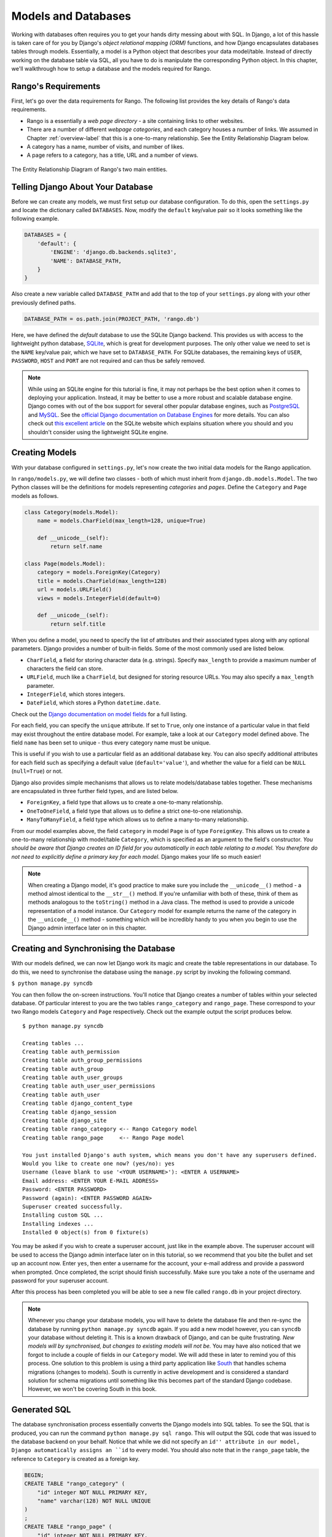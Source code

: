 .. _model-label:

Models and Databases
====================
Working with databases often requires you to get your hands dirty messing about with SQL. In Django, a lot of this hassle is taken care of for you by Django's *object relational mapping (ORM)* functions, and how Django encapsulates databases tables through models. Essentially, a model is a Python object that describes your data model/table. Instead of directly working on the database table via SQL, all you have to do is manipulate the corresponding Python object. In this chapter, we'll walkthrough how to setup a database and the models required for Rango.

Rango's Requirements
--------------------
First, let's go over the data requirements for Rango. The following list provides the key details of Rango's data requirements.

* Rango is a essentially a *web page directory* - a site containing links to other websites. 
* There are a number of different *webpage categories*, and each category houses a number of links. We assumed in Chapter :ref:`overview-label` that this is a one-to-many relationship. See the Entity Relationship Diagram below.
* A category has a name, number of visits, and number of likes.
* A page refers to a category, has a title, URL and a number of views.

.. figure:: ../images/rango-erd.svg
	:scale: 100%
	:figclass: align-center

	The Entity Relationship Diagram of Rango's two main entities.

Telling Django About Your Database
----------------------------------
Before we can create any models, we must first setup our database configuration. To do this, open the ``settings.py`` and locate the dictionary called ``DATABASES``. Now, modify the ``default`` key/value pair so it looks something like the following example.

.. code-block:: python
	
	DATABASES = {
	    'default': {
	        'ENGINE': 'django.db.backends.sqlite3',
	        'NAME': DATABASE_PATH,
	    }
	}
	
Also create a new variable called ``DATABASE_PATH`` and add that to the top of your ``settings.py`` along with your other previously defined paths.

.. code-block:: python
	
	DATABASE_PATH = os.path.join(PROJECT_PATH, 'rango.db')

Here, we have defined the *default* database to use the SQLite Django backend. This provides us with access to the lightweight python database, `SQLite <http://www.sqlite.org/>`_, which is great for development purposes. 
The only other value we need to set is the ``NAME`` key/value pair, which we have set to ``DATABASE_PATH``.
For SQLite databases, the remaining keys of ``USER``, ``PASSWORD``, ``HOST`` and ``PORT`` are not required and can thus be safely removed.

.. note:: While using an SQLite engine for this tutorial is fine, it may not perhaps be the best option when it comes to deploying your application. Instead, it may be better to use a more robust and scalable database engine. Django comes with out of the box support for several other popular database engines, such as  `PostgreSQL <http://www.postgresql.org/>`_ and `MySQL <http://www.mysql.com/>`_. See the `official Django documentation on Database Engines <https://docs.djangoproject.com/en/1.5/ref/settings/#std:setting-DATABASE-ENGINE>`_ for more details. You can also check out `this excellent article <http://www.sqlite.org/whentouse.html>`_ on the SQLite website which explains situation where you should and you shouldn't consider using the lightweight SQLite engine.

Creating Models
---------------
With your database configured in ``settings.py``, let's now create the two initial data models for the Rango application.

In ``rango/models.py``, we will define two classes - both of which must inherit from ``django.db.models.Model``. The two Python classes will be the definitions for models representing *categories* and *pages*. Define the ``Category`` and ``Page`` models as follows.

.. code-block:: python
	
	class Category(models.Model):
	    name = models.CharField(max_length=128, unique=True)

	    def __unicode__(self):
	        return self.name
	
	class Page(models.Model):
	    category = models.ForeignKey(Category)
	    title = models.CharField(max_length=128)
	    url = models.URLField()
	    views = models.IntegerField(default=0)
	    
	    def __unicode__(self):
	        return self.title

When you define a model, you need to specify the list of attributes and their associated types along with any optional parameters. Django provides a number of built-in fields. Some of the most commonly used are listed below.

* ``CharField``, a field for storing character data (e.g. strings). Specify ``max_length`` to provide a maximum number of characters the field can store.
* ``URLField``, much like a ``CharField``, but designed for storing resource URLs. You may also specify a ``max_length`` parameter.
* ``IntegerField``, which stores integers.
* ``DateField``, which stores a Python ``datetime.date``.

Check out the `Django documentation on model fields <https://docs.djangoproject.com/en/1.5/ref/models/fields/>`_ for a full listing.

For each field, you can specify the ``unique`` attribute. If set to ``True``, only one instance of a particular value in that field may exist throughout the entire database model. For example, take a look at our ``Category`` model defined above. The field ``name`` has been set to unique - thus every category name must be unique.

This is useful if you wish to use a particular field as an additional database key. You can also specify additional attributes for each field such as specifying a default value (``default='value'``), and whether the value for a field can be ``NULL`` (``null=True``) or not. 

Django also provides simple mechanisms that allows us to relate models/database tables together. These mechanisms are encapsulated in three further field types, and are listed below.

* ``ForeignKey``, a field type that allows us to create a one-to-many relationship.
* ``OneToOneField``, a field type that allows us to define a strict one-to-one relationship.
* ``ManyToManyField``, a field type which allows us to define a many-to-many relationship.

From our model examples above, the field ``category`` in model ``Page`` is of type ``ForeignKey``. This allows us to create a one-to-many relationship with model/table ``Category``, which is specified as an argument to the field's constructor. *You should be aware that Django creates an ID field for you automatically in each table relating to a model. You therefore do not need to explicitly define a primary key for each model.* Django makes your life so much easier!

.. note:: When creating a Django model, it's good practice to make sure you include the ``__unicode__()`` method - a method almost identical to the ``__str__()`` method. If you're unfamiliar with both of these, think of them as methods analogous to the ``toString()`` method in a Java class. The method is used to provide a unicode representation of a model instance. Our ``Category`` model for example returns the name of the category in the ``__unicode__()`` method - something which will be incredibly handy to you when you begin to use the Django admin interface later on in this chapter.

Creating and Synchronising the Database
---------------------------------------
With our models defined, we can now let Django work its magic and create the table representations in our database. To do this, we need to synchronise the database using the ``manage.py`` script by invoking the following command.

``$ python manage.py syncdb``

You can then follow the on-screen instructions. You'll notice that Django creates a number of tables within your selected database. Of particular interest to you are the two tables ``rango_category`` and ``rango_page``. These correspond to your two Rango models ``Category`` and ``Page`` respectively. Check out the example output the script produces below.

::
	
	$ python manage.py syncdb
	
	Creating tables ...
	Creating table auth_permission
	Creating table auth_group_permissions
	Creating table auth_group
	Creating table auth_user_groups
	Creating table auth_user_user_permissions
	Creating table auth_user
	Creating table django_content_type
	Creating table django_session
	Creating table django_site
	Creating table rango_category <-- Rango Category model
	Creating table rango_page     <-- Rango Page model

	You just installed Django's auth system, which means you don't have any superusers defined.
	Would you like to create one now? (yes/no): yes
	Username (leave blank to use '<YOUR USERNAME>'): <ENTER A USERNAME>
	Email address: <ENTER YOUR E-MAIL ADDRESS>
	Password: <ENTER PASSWORD>
	Password (again): <ENTER PASSWORD AGAIN>
	Superuser created successfully.
	Installing custom SQL ...
	Installing indexes ...
	Installed 0 object(s) from 0 fixture(s)

You may be asked if you wish to create a superuser account, just like in the example above. The superuser account will be used to access the Django admin interface later on in this tutorial, so we recommend that you bite the bullet and set up an account now. Enter ``yes``, then enter a username for the account, your e-mail address and provide a password when prompted. Once completed, the script should finish successfully. Make sure you take a note of the username and password for your superuser account.

After this process has been completed you will be able to see a new file called ``rango.db`` in your project directory. 

.. note:: Whenever you change your database models, you will have to delete the database file and then re-sync the database by running ``python manage.py syncdb`` again. If you add a new model however, you can ``syncdb`` your database without deleting it. This is a known drawback of Django, and can be quite frustrating. *New models will by synchronised, but changes to existing models will not be.* You may have also noticed that we forgot to include a couple of fields in our ``Category`` model. We will add these in later to remind you of this process. One solution to this problem is using a third party application like `South <https://pypi.python.org/pypi/South>`_ that handles schema migrations (changes to models). South is currently in active development and is considered a standard solution for schema migrations until something like this becomes part of the standard Django codebase. However, we won't be covering South in this book.

Generated SQL 
-------------
The database synchronisation process essentially converts the Django models into SQL tables. To see the SQL that is produced, you can run the command ``python manage.py sql rango``. This will output the SQL code that was issued to the database backend on your behalf. Notice that while we did not specify an ``id'' attribute in our model, Django automatically assigns an ``id`` to every model. You should also note that in the ``rango_page`` table, the reference to ``Category`` is created as a foreign key.

.. code-block:: sql
	
	BEGIN;
	CREATE TABLE "rango_category" (
	    "id" integer NOT NULL PRIMARY KEY,
	    "name" varchar(128) NOT NULL UNIQUE
	)
	;
	CREATE TABLE "rango_page" (
	    "id" integer NOT NULL PRIMARY KEY,
	    "category_id" integer NOT NULL REFERENCES "rango_category" ("id"),
	    "title" varchar(128) NOT NULL,
	    "url" varchar(200) NOT NULL,
	    "views" integer NOT NULL
	)
	;

	COMMIT;

Since Django provides a wrapper over the database engines all we need to worry about is interfacing with the models (and the Object Relation Mapping). However, you still have the ability to issue SQL commands directly to the database if you wish. This is detailed in the `Official Django Documentation on running custom SQL <https://docs.djangoproject.com/en/1.5/topics/db/sql/#executing-custom-sql-directly>`_. 

Django Models and the Django Shell
----------------------------------
Before we turn our attention to demonstrating the Django admin interface, it's worth noting that you can interact with Django models from the Django shell - a very useful aid for debugging purposes. We'll demonstrate how to create a ``Category`` instance using this method.

To access the shell, we need to call ``manage.py`` from within your Django project's root directory once more. Run the following command.

``$ python manage.py shell``

This will start an instance of the Python interpreter and load in your project's settings for you. You can then interact with the models. The following terminal session demonstrates this functionality. Check out the inline commentary to see what each command does.

.. code-block:: python
	
	# Import the Category model from the Rango application
	>>> from rango.models import Category
	
	# Show all the current categories
	>>> print Category.objects.all()
	[] # Returns an empty list (no categories have been defined!)
	
	# Create a new category object, and save it to the database.
	>>> c = Category(name="Test")
	>>> c.save()
	
	# Now list all the category objects stored once more.
	>>> print Category.objects.all()
	[<Category: test>] # We now have a category called 'test' saved in the database!
	
	# Quit the Django shell.
	>>> quit()

In the example, we first import the model that we want to manipulate. We then print out all the existing categories, of which there are none because our table is empty. Then we create and save a Category, before printing out all the categories again. This second ``print`` should then show the ``Category`` just added.

.. note:: The example we provide above is only a very basic taster on database related activities you can perform in the Django shell. If you have not done so already, it is good time to complete part one of the `official Django Tutorial to learn more about interacting with the models <https://docs.djangoproject.com/en/1.5/intro/tutorial01/>`_. Also check out the `official Django documentation on the list of available commands <https://docs.djangoproject.com/en/1.5/ref/django-admin/#available-commands>`_ for working with models.

Configuring the Admin Interface
-------------------------------
One of the stand-out features of Django is that it provides a built in, web-based administrative interface that allows us to browse and edit data stored within our models and corresponding database tables. Like everything else, we need to configure the admin interface for use before we can access it.

First, we must open our Django project's ``settings.py`` file. This is located within the project configuration directory. Within the file, locate the ``INSTALLED_APPS`` tuple, and uncomment the line which adds ``django.contrib.admin``. The tuple should now look something like the following example. Check out the inline comment to easily spot see the uncommented line.

.. code-block:: python
	
	INSTALLED_APPS = (
	    'django.contrib.auth',
	    'django.contrib.contenttypes',
	    'django.contrib.sessions',
	    'django.contrib.sites',
	    'django.contrib.messages',
	    'django.contrib.staticfiles',
	    # Uncomment the next line to enable the admin:
	    'django.contrib.admin', # THIS LINE SHOULD NOW BE UNCOMMENTED
	    # Uncomment the next line to enable admin documentation:
	    # 'django.contrib.admindocs',
		'rango',
	)

When this has been done, save the file and synchronise the database. We need to do this as the ``django.contrib.admin`` application needs to add some additional database tables in order to function correctly. To synchronise the database, run the ``syncdb`` command once more.

``$ python manage.py syncdb``

You should see that the table ``django_admin_log`` is created for you. Once done, open your project's ``urls.py`` file. This was created in the project configuration directory. Within the file, first uncomment the two lines after the import statements. We also need to ensure that the URL pattern for ``/admin/`` is present, and points to the ``admin.site.urls`` module as shown below.

.. code-block:: python
	
	from django.conf.urls import patterns, include, url
	from django.conf import settings

	# Uncomment the next two lines to enable the admin:
	from django.contrib import admin # UNCOMMENT THIS LINE
	admin.autodiscover() # UNCOMMENT THIS LINE, TOO!

	urlpatterns = patterns('',
		url(r'^rango/', include('rango.urls')),
		url(r'^admin/', include(admin.site.urls)), # ADD THIS LINE
		)

	if settings.DEBUG:
		urlpatterns += patterns(
			'django.views.static',
			(r'media/(?P<path>.*)',
			'serve',
			{'document_root': settings.MEDIA_ROOT}), )

We're almost there! Next, we need to now tell the Django ``admin`` application what models we wish to make available to the admin interface. To do this, you will need to create a new python file in ``rango`` application directory called ``admin.py``. Add the following code to the new file.

.. code-block:: python
	
	from django.contrib import admin
	from rango.models import Category, Page

	admin.site.register(Category)
	admin.site.register(Page)
	
This will *register* the models with the admin interface. If we were to have another model, it would be a trivial case of calling the ``admin.site.register()`` function, passing the model in as a parameter.

With all of these changes made, start or restart the Django development server and visit: ``http://127.0.0.1:8000/admin/``. You should then see a login box, prompting you for a username and password. Enter the superuser username and password you created when setting up your database, and you should then see a webpage similar to that shown in Figure :num:`fig-rango-admin`. 

.. _fig-rango-admin:

.. figure:: ../images/ch5-rango-admin-models.png
	:figclass: align-center

	The Django admin interface. Note the Rango category, and the two models contained within.

Try clicking the ``Categorys`` link within the ``Rango`` section. From here, you should see the ``test`` category that we created via the Django shell. Try deleting the category as we'll be populating the database with a population script next. The interface is easy to use. Spend a few minutes creating, modifying and deleting both categories and pages. You can also add new users who can login to the Django admin interface for your project by adding a user to the ``User`` in the ``Auth`` application.

.. note:: Note the typo within the admin interface (categorys, not categories). This problem can be fixed by adding a nested ``Meta`` class into your model definitions with the ``verbose_name_plural`` attribute. Check out `Django's official documentation on models <https://docs.djangoproject.com/en/1.5/topics/db/models/#meta-options>`_ for more information.

.. note:: The example ``admin.py`` file for our Rango application is the most simple, functional example available. There are many different features which you can use in the ``admin.py`` to perform all sorts of cool customisations, such as changing the way models appear in the admin interface. For this tutorial, we'll stick with the bare-bones admin interface, but you can check out the `official Django documentation on the admin interface <https://docs.djangoproject.com/en/1.5/ref/contrib/admin/>`_ for more information if you're interested.

Creating a Population Script
----------------------------
It's highly likely that during the course of development, you'll come to a point where you will need to modify a Django model. When you do this, the easiest option - without external software - is to re-create your entire database and run ``python manage.py syncdb`` ...again! Since this slow and repetitive task can be such a pain, it's good practice to create what we call a *population script* for your database. This script is designed to automatically populate your database with test data for you, which can potentially save you lots of time.

To create a population script for Rango's database, we start by creating a new Python module within our Django project's root directory (e.g. ``<workspace>/tango_with_django_project/``). Create the ``populate_rango.py`` file and add the following code.

.. code-block:: python
	
	import os
	import sys
	
	def populate():
	    python_cat = add_cat('Python')
	
	    add_page(cat=python_cat,
	        title="Official Python Tutorial",
	        url="http://docs.python.org/2/tutorial/")
	
	    add_page(cat=python_cat,
	        title="How to Think like a Computer Scientist",
	        url="http://www.greenteapress.com/thinkpython/")
	
	    add_page(cat=python_cat,
	        title="Learn Python in 10 Minutes",
	        url="http://www.korokithakis.net/tutorials/python/")
	
	    django_cat = add_cat("Django")
	
	    add_page(cat=django_cat,
	        title="Official Django Tutorial",
	        url="https://docs.djangoproject.com/en/1.5/intro/tutorial01/")
	
	    add_page(cat=django_cat,
	        title="Django Rocks",
	        url="http://www.djangorocks.com/")
	    
	    add_page(cat=django_cat,
	        title="How to Tango with Django",
	        url="http://www.tangowithdjango.com/")
	
	    frame_cat = add_cat("Other Frameworks")
	
	    add_page(cat=frame_cat,
	        title="Bottle",
	        url="http://bottlepy.org/docs/dev/")
	
	    add_page(cat=frame_cat,
	        title="Flask",
	        url="http://flask.pocoo.org")
	
	    # Print out what we have added to the user.
	    for c in Category.objects.all():
	        for p in Page.objects.filter(category=c):
	            print "- {0} - {1}".format(str(c), str(p))
	
	def add_page(cat, title, url, views=0):
	    p = Page.objects.get_or_create(category=cat, title=title, url=url, views=views)[0]
	    return p
	
	def add_cat(name):
	    c = Category.objects.get_or_create(name=name)[0]
	    return c
	
	# Start execution here!
	if __name__ == '__main__':
	    print "Starting Rango population script..."
	    os.environ.setdefault('DJANGO_SETTINGS_MODULE', 'tango_with_django_project.settings')
	    from rango.models import Category, Page
	    populate()

While this looks like a lot of code, what it does is relatively simple. As we define a series of functions at the top of the file, code execution begins towards the bottom - look for the line ``if __name__ == '__main__'``. We then import Rango's settings and our models ``Category`` and ``Page`` and call the ``populate()`` function.

.. warning:: When importing Django models, make sure you have imported your project's settings by that stage. If you don't, an exception will be raised. This is why we import ``Category`` and ``Page`` towards the end of the population script, rather than at the top.

The ``populate()`` function is responsible for the calling the ``add_cat()`` and ``add_page()`` functions, who are in turn responsible for the creation of new categories and pages respectively. ``populate()`` keeps tabs on category references for us as we create each individual ``Page`` model instance and store them within our database. Finally, we loop through our ``Category`` and ``Page`` models to print to the user all the ``Page`` instances and their corresponding categories.

.. note:: We make use of the convenience ``get_or_create()`` function for creating model instances. Check out the `official Django documentation <https://docs.djangoproject.com/en/1.5/ref/models/querysets/#get-or-create>`_ for more information on this function. The documentation will explain why we pass index ``[0]`` of the function's returned value!

When saved, we can run the script by changing the current working directory in a terminal to our Django project's root and executing the module with the command ``$ python populate_rango.py``. You should then see output similar to that shown below.

::
	
	$ python populate_rango.py
	Starting Rango population script...
	- Python - Official Python Tutorial
	- Python - How to Think like a Computer Scientist
	- Python - Learn Python in 10 Minutes
	- Django - Official Django Tutorial
	- Django - Django Rocks
	- Django - How to Tango with Django
	- Other Frameworks - Bottle
	- Other Frameworks - Flask

Now let's verify that the population script populated the database. Restart the Django development server, navigate to the admin interface, and check that you have some new categories and pages. Do you see all the pages if you click ``Pages``, like in Figure :num:`fig-admin-populated`?

.. _fig-admin-populated:

.. figure:: ../images/ch5-rango-admin.png
	:figclass: align-center

	The Django admin interface, showing the Page table populated with sample data from our population script.

A population script takes a bit of time to write but if you ever change your models, you'll be glad you have it. Remember to update your population script when you update your models too - you don't want the two to get out of sync with each other.

Basic Workflows
---------------
Now that we've covered the core principles of dealing with Django's models functionality, now is a good time to summarise the processes involved in setting everything up. We've split the core tasks into separate sections for you.

Setting up your Database
........................
With a new Django project, you should first tell Django about the database you intend to use (i.e. configure ``DATABASES`` in settings.py). Without doing so, Django won't have anywhere to store your data. You can also enable the admin interface to make your life a little bit easier - and remember, you can always disable it later if you want to.

Adding a Model
..............
The workflow for adding models can be broken down into five steps.

#. First, create your new model(s) in your Django application's ``models.py`` file.
#. With the model created, reconfigure the admin interface to include your new model(s), if you are using it.
#. You should then synchronise or resynchronise your database with the ``$ python manage.py syncdb`` command. This will create the necessary infrastructure within the database for your new model(s).
#. Create/Edit and then run your population script for your new model(s).

You should also remember about the nuances of the ``syncdb`` command. Note that the command can be used only for adding new models to your database - if you wish to amend an existing model, you must recreate the database. 

Exercises
---------
Now that you've completed the chapter, try out these exercises to reinforce and practice what you have learnt.

* Update the Category model to include the additional attributes, ``views`` and ``likes`` where the default value  is zero.
* Re-sync your database, and update your population script so that the Python category has 128 views and 64 likes, the Django category has 64 views and 32 likes, and the Other Frameworks category has 32 views and 16 likes.
* Undertake the `part two of official Django tutorial <https://docs.djangoproject.com/en/1.5/intro/tutorial02/>`_ if you have not done so. This will help to reinforce further what you have learnt here, and to learn more about customising the admin interface.
* Customise the Admin Interface - so that when you view the Page model it displays in a list the category, the name of the page and the url.

Hints
.....
If you require some help or inspiration to get these exercises done, these hints will hopefully help you out.

* To customise the admin interface, you will need to edit ``rango/admin.py`` and create a ``PageAdmin`` class that inherits from ``admin.ModelAdmin``. 
* Within your new ``PageAdmin`` class, add ``list_display = ('title', 'category', 'url')``.
* Finally, register the ``PageAdmin`` class with Django's admin interface. You should modify the line ``admin.site.register(Page)``. Change it to ``admin.site.register(Page, PageAdmin)`` in Rango's ``admin.py`` file.

.. _fig-admin-customised:

.. figure:: ../images/ch5-rango-admin-custom.png
	:figclass: align-center
	
	The updated admin interface page view, complete with columns for category and URL.


